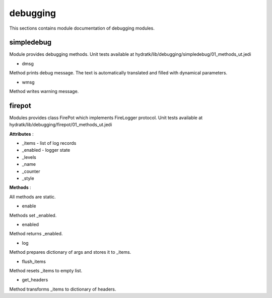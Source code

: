 .. _module_hydra_lib_debugging:

debugging
=========

This sections contains module documentation of debugging modules.

simpledebug
^^^^^^^^^^^

Module provides debugging methods.
Unit tests available at hydratk/lib/debugging/simpledebug/01_methods_ut.jedi

* dmsg

Method prints debug message. The text is automatically translated and filled with dynamical parameters.

* wmsg 

Method writes warning message.

firepot
^^^^^^^

Modules provides class FirePot which implements FireLogger protocol.
Unit tests available at hydratk/lib/debugging/firepot/01_methods_ut.jedi

**Attributes** :

* _items - list of log records
* _enabled - logger state
* _levels
* _name
* _counter
* _style

**Methods** :

All methods are static.

* enable

Methods set _enabled.

* enabled

Method returns _enabled.

* log

Method prepares dictionary of args and stores it to _items.

* flush_items

Method resets _items to empty list.

* get_headers

Method transforms _items to dictionary of headers.